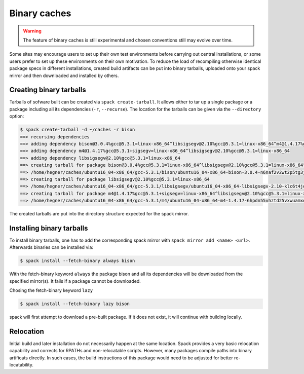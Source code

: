 .. _binary_caches:

Binary caches
============================

.. warning:: The feature of binary caches is still experimental
             and chosen conventions still may evolve over time.

Some sites may encourage users to set up their own test environments
before carrying out central installations, or some users prefer to set
up these environments on their own motivation. To reduce the load of
recompiling otherwise identical package specs in different installations,
created build artifacts can be put into binary tarballs, uploaded onto 
your spack mirror and then downloaded and installed by others.


Creating binary tarballs
-----------------------

Tarballs of sofware built can be created via ``spack create-tarball``.
It allows either to tar up a single package or a package including all
its dependencies (``-r``, ``--recurse``). The location for the tarballs
can be given via the ``--directory`` option:

.. code-block:: sh

   $ spack create-tarball -d ~/caches -r bison
   ==> recursing dependencies
   ==> adding dependency bison@3.0.4%gcc@5.3.1=linux-x86_64^libsigsegv@2.10%gcc@5.3.1=linux-x86_64^m4@1.4.17%gcc@5.3.1+sigsegv=linux-x86_64
   ==> adding dependency m4@1.4.17%gcc@5.3.1+sigsegv=linux-x86_64^libsigsegv@2.10%gcc@5.3.1=linux-x86_64
   ==> adding dependency libsigsegv@2.10%gcc@5.3.1=linux-x86_64
   ==> creating tarball for package bison@3.0.4%gcc@5.3.1=linux-x86_64^libsigsegv@2.10%gcc@5.3.1=linux-x86_64^m4@1.4.17%gcc@5.3.1+sigsegv=linux-x86_64 
   ==> /home/hegner/caches/ubuntu16_04-x86_64/gcc-5.3.1/bison/ubuntu16_04-x86_64-bison-3.0.4-n6naf2v2wt2p5tg3jdveuqufhjwlba7o.tar.gz
   ==> creating tarball for package libsigsegv@2.10%gcc@5.3.1=linux-x86_64 
   ==> /home/hegner/caches/ubuntu16_04-x86_64/gcc-5.3.1/libsigsegv/ubuntu16_04-x86_64-libsigsegv-2.10-klc6t4jq2w6ochuz6xosu6vaujbwszds.tar.gz
   ==> creating tarball for package m4@1.4.17%gcc@5.3.1+sigsegv=linux-x86_64^libsigsegv@2.10%gcc@5.3.1=linux-x86_64 
   ==> /home/hegner/caches/ubuntu16_04-x86_64/gcc-5.3.1/m4/ubuntu16_04-x86_64-m4-1.4.17-6hpdn55vhztd25vxwuamxqo7edmootwv.tar.gz


The created tarballs are put into the directory structure expected for the
spack mirror.


Installing binary tarballs
-----------------------

To install binary tarballs, one has to add the corresponding spack mirror
with ``spack mirror add <name> <url>``. Afterwards binaries can be installed
via:

.. code-block:: sh

   $ spack install --fetch-binary always bison
   
With the fetch-binary keyword ``always`` the package bison and all its dependencies
will be downloaded from the specified mirror(s). It fails if a package cannot be
downloaded.

Chosing the fetch-binary keyword ``lazy``

.. code-block:: sh

   $ spack install --fetch-binary lazy bison
   
spack will first attempt to download a pre-built package. If it does not exist,
it will continue with building locally.


Relocation
-----------------------

Initial build and later installation do not necessarily happen at the same
location. Spack provides a very basic relocation capability and corrects for
RPATHs and non-relocatable scripts. However, many packages compile paths into
binary artificats directly. In such cases, the build instructions of this
package would need to be adjusted for better re-locatability.
